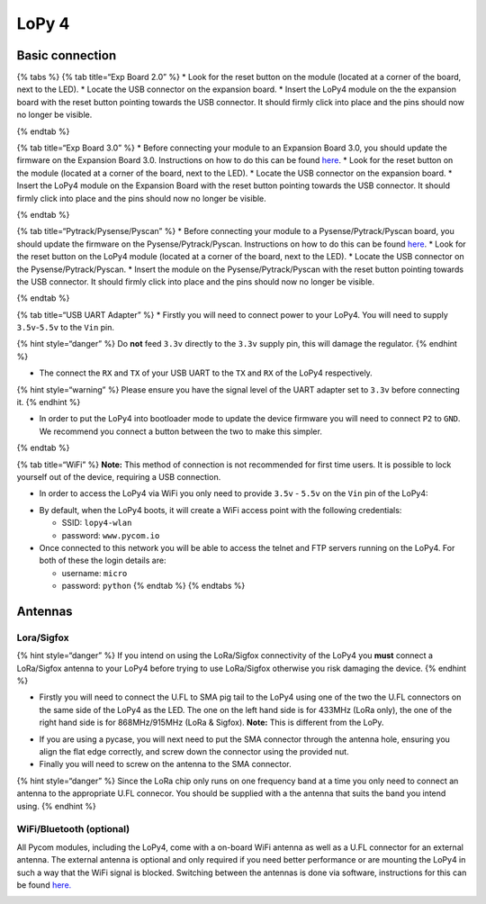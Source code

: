 LoPy 4
======

Basic connection
----------------

{% tabs %} {% tab title=“Exp Board 2.0” %} \* Look for the reset button
on the module (located at a corner of the board, next to the LED). \*
Locate the USB connector on the expansion board. \* Insert the LoPy4
module on the the expansion board with the reset button pointing towards
the USB connector. It should firmly click into place and the pins should
now no longer be visible.

|image0| {% endtab %}

{% tab title=“Exp Board 3.0” %} \* Before connecting your module to an
Expansion Board 3.0, you should update the firmware on the Expansion
Board 3.0. Instructions on how to do this can be found
`here <../../pytrackpysense/installation/firmware.md>`__. \* Look for
the reset button on the module (located at a corner of the board, next
to the LED). \* Locate the USB connector on the expansion board. \*
Insert the LoPy4 module on the Expansion Board with the reset button
pointing towards the USB connector. It should firmly click into place
and the pins should now no longer be visible.

|image1| {% endtab %}

{% tab title=“Pytrack/Pysense/Pyscan” %} \* Before connecting your
module to a Pysense/Pytrack/Pyscan board, you should update the firmware
on the Pysense/Pytrack/Pyscan. Instructions on how to do this can be
found `here <../../pytrackpysense/installation/firmware.md>`__. \* Look
for the reset button on the LoPy4 module (located at a corner of the
board, next to the LED). \* Locate the USB connector on the
Pysense/Pytrack/Pyscan. \* Insert the module on the
Pysense/Pytrack/Pyscan with the reset button pointing towards the USB
connector. It should firmly click into place and the pins should now no
longer be visible.

|image2| |image3| {% endtab %}

{% tab title=“USB UART Adapter” %} \* Firstly you will need to connect
power to your LoPy4. You will need to supply ``3.5v``-``5.5v`` to the
``Vin`` pin.

{% hint style=“danger” %} Do **not** feed ``3.3v`` directly to the
``3.3v`` supply pin, this will damage the regulator. {% endhint %}

-  The connect the ``RX`` and ``TX`` of your USB UART to the ``TX`` and
   ``RX`` of the LoPy4 respectively.

{% hint style=“warning” %} Please ensure you have the signal level of
the UART adapter set to ``3.3v`` before connecting it. {% endhint %}

-  In order to put the LoPy4 into bootloader mode to update the device
   firmware you will need to connect ``P2`` to ``GND``. We recommend you
   connect a button between the two to make this simpler.

|image4| {% endtab %}

{% tab title=“WiFi” %} **Note:** This method of connection is not
recommended for first time users. It is possible to lock yourself out of
the device, requiring a USB connection.

-  In order to access the LoPy4 via WiFi you only need to provide
   ``3.5v`` - ``5.5v`` on the ``Vin`` pin of the LoPy4:

|image5|

-  By default, when the LoPy4 boots, it will create a WiFi access point
   with the following credentials:

   -  SSID: ``lopy4-wlan``
   -  password: ``www.pycom.io``

-  Once connected to this network you will be able to access the telnet
   and FTP servers running on the LoPy4. For both of these the login
   details are:

   -  username: ``micro``
   -  password: ``python`` {% endtab %} {% endtabs %}

Antennas
--------

Lora/Sigfox
~~~~~~~~~~~

{% hint style=“danger” %} If you intend on using the LoRa/Sigfox
connectivity of the LoPy4 you **must** connect a LoRa/Sigfox antenna to
your LoPy4 before trying to use LoRa/Sigfox otherwise you risk damaging
the device. {% endhint %}

-  Firstly you will need to connect the U.FL to SMA pig tail to the
   LoPy4 using one of the two the U.FL connectors on the same side of
   the LoPy4 as the LED. The one on the left hand side is for 433MHz
   (LoRa only), the one of the right hand side is for 868MHz/915MHz
   (LoRa & Sigfox). **Note:** This is different from the LoPy.

|image6|

-  If you are using a pycase, you will next need to put the SMA
   connector through the antenna hole, ensuring you align the flat edge
   correctly, and screw down the connector using the provided nut.
-  Finally you will need to screw on the antenna to the SMA connector.

|image7|

{% hint style=“danger” %} Since the LoRa chip only runs on one frequency
band at a time you only need to connect an antenna to the appropriate
U.FL connecor. You should be supplied with a the antenna that suits the
band you intend using. {% endhint %}

WiFi/Bluetooth (optional)
~~~~~~~~~~~~~~~~~~~~~~~~~

All Pycom modules, including the LoPy4, come with a on-board WiFi
antenna as well as a U.FL connector for an external antenna. The
external antenna is optional and only required if you need better
performance or are mounting the LoPy4 in such a way that the WiFi signal
is blocked. Switching between the antennas is done via software,
instructions for this can be found
`here. <../../firmwareapi/pycom/network/wlan.md>`__

|image8|

.. |image0| image:: ../../.gitbook/assets/expansion_board_2_lopy4.png
.. |image1| image:: ../../.gitbook/assets/expansion_board_3_lopy4.png
.. |image2| image:: ../../.gitbook/assets/assets-2f-lifiulge6_ztmmvcuea-2f-lkmxk1kqvbgjpw04i3u-2f-liqbk7blltxqntvqzh_-2fpysense_lopy4.png
.. |image3| image:: ../../.gitbook/assets/assets-2f-lifiulge6_ztmmvcuea-2f-lkmxk1kqvbgjpw04i3u-2f-liqbluw130dl1amaklt-2fpytrack_lopy4.png
.. |image4| image:: ../../.gitbook/assets/uart_lopy4.png
.. |image5| image:: ../../.gitbook/assets/bare_lopy4.png
.. |image6| image:: ../../.gitbook/assets/lora_sigfox_pigtail_lopy4.png
.. |image7| image:: ../../.gitbook/assets/lora_sigfox_pigtail_ant_lopy4.png
.. |image8| image:: ../../.gitbook/assets/wifi_pigtail_ant_lopy4.png

